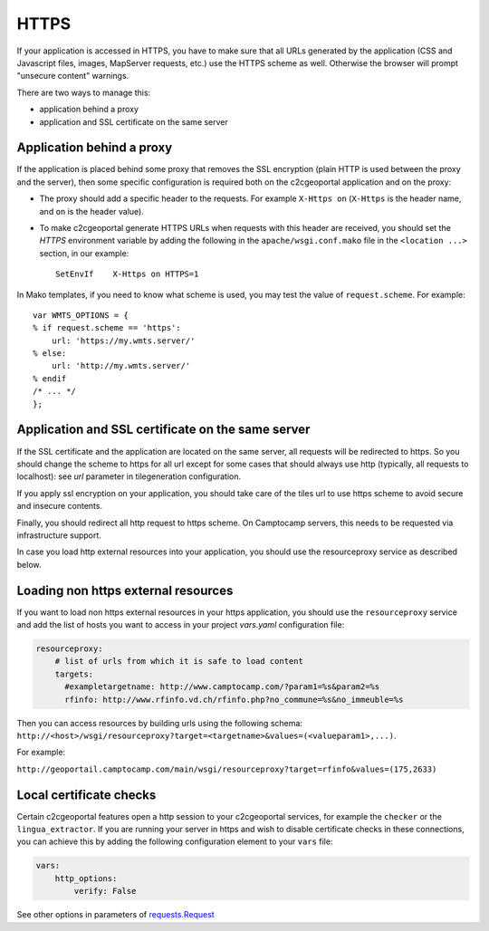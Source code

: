 HTTPS
-----

If your application is accessed in HTTPS, you have to make sure that all URLs
generated by the application (CSS and Javascript files, images, MapServer
requests, etc.) use the HTTPS scheme as well. Otherwise the browser will
prompt "unsecure content" warnings.

There are two ways to manage this:

* application behind a proxy
* application and SSL certificate on the same server

Application behind a proxy
~~~~~~~~~~~~~~~~~~~~~~~~~~~

If the application is placed behind some proxy that removes the SSL encryption
(plain HTTP is used between the proxy and the server), then some specific
configuration is required both on the c2cgeoportal application and on the
proxy:

* The proxy should add a specific header to the requests. For example ``X-Https
  on`` (``X-Https`` is the header name, and ``on`` is the header value).
* To make c2cgeoportal generate HTTPS URLs when requests with this header are
  received, you should set the `HTTPS` environment variable by adding the
  following in the ``apache/wsgi.conf.mako`` file in the ``<location ...>``
  section, in our example::

    SetEnvIf    X-Https on HTTPS=1

In Mako templates, if you need to know what scheme is used, you may test the
value of ``request.scheme``. For example::

    var WMTS_OPTIONS = {
    % if request.scheme == 'https':
        url: 'https://my.wmts.server/'
    % else:
        url: 'http://my.wmts.server/'
    % endif
    /* ... */
    };

Application and SSL certificate on the same server
~~~~~~~~~~~~~~~~~~~~~~~~~~~~~~~~~~~~~~~~~~~~~~~~~~

If the SSL certificate and the application are located on the same server, all
requests will be redirected to https. So you should change the scheme to https
for all url except for some cases that should always use http (typically,
all requests to localhost): see *url* parameter in tilegeneration configuration.

If you apply ssl encryption on your application, you should take care of the
tiles url to use https scheme to avoid secure and insecure contents.

Finally, you should redirect all http request to https scheme. On Camptocamp
servers, this needs to be requested via infrastructure support.

In case you load http external resources into your application, you should use
the resourceproxy service as described below.

Loading non https external resources
~~~~~~~~~~~~~~~~~~~~~~~~~~~~~~~~~~~~

If you want to load non https external resources in your https application, you
should use the ``resourceproxy`` service and add the list of hosts you want to access in your project
`vars.yaml` configuration file:

.. code:: yaml

    resourceproxy:
        # list of urls from which it is safe to load content
        targets:
          #exampletargetname: http://www.camptocamp.com/?param1=%s&param2=%s
          rfinfo: http://www.rfinfo.vd.ch/rfinfo.php?no_commune=%s&no_immeuble=%s

Then you can access resources by building urls using the following schema:
``http://<host>/wsgi/resourceproxy?target=<targetname>&values=(<valueparam1>,...)``.

For example:

``http://geoportail.camptocamp.com/main/wsgi/resourceproxy?target=rfinfo&values=(175,2633)``

Local certificate checks
~~~~~~~~~~~~~~~~~~~~~~~~

Certain c2cgeoportal features open a http session to your c2cgeoportal services,
for example the ``checker`` or the ``lingua_extractor``.
If you are running your server in https and wish to disable certificate checks in these
connections, you can achieve this by adding the following configuration element to your ``vars`` file:

.. code:: yaml

    vars:
        http_options:
            verify: False

See other options in parameters of
`requests.Request <http://docs.python-requests.org/en/latest/api.html#requests.Request>`_
